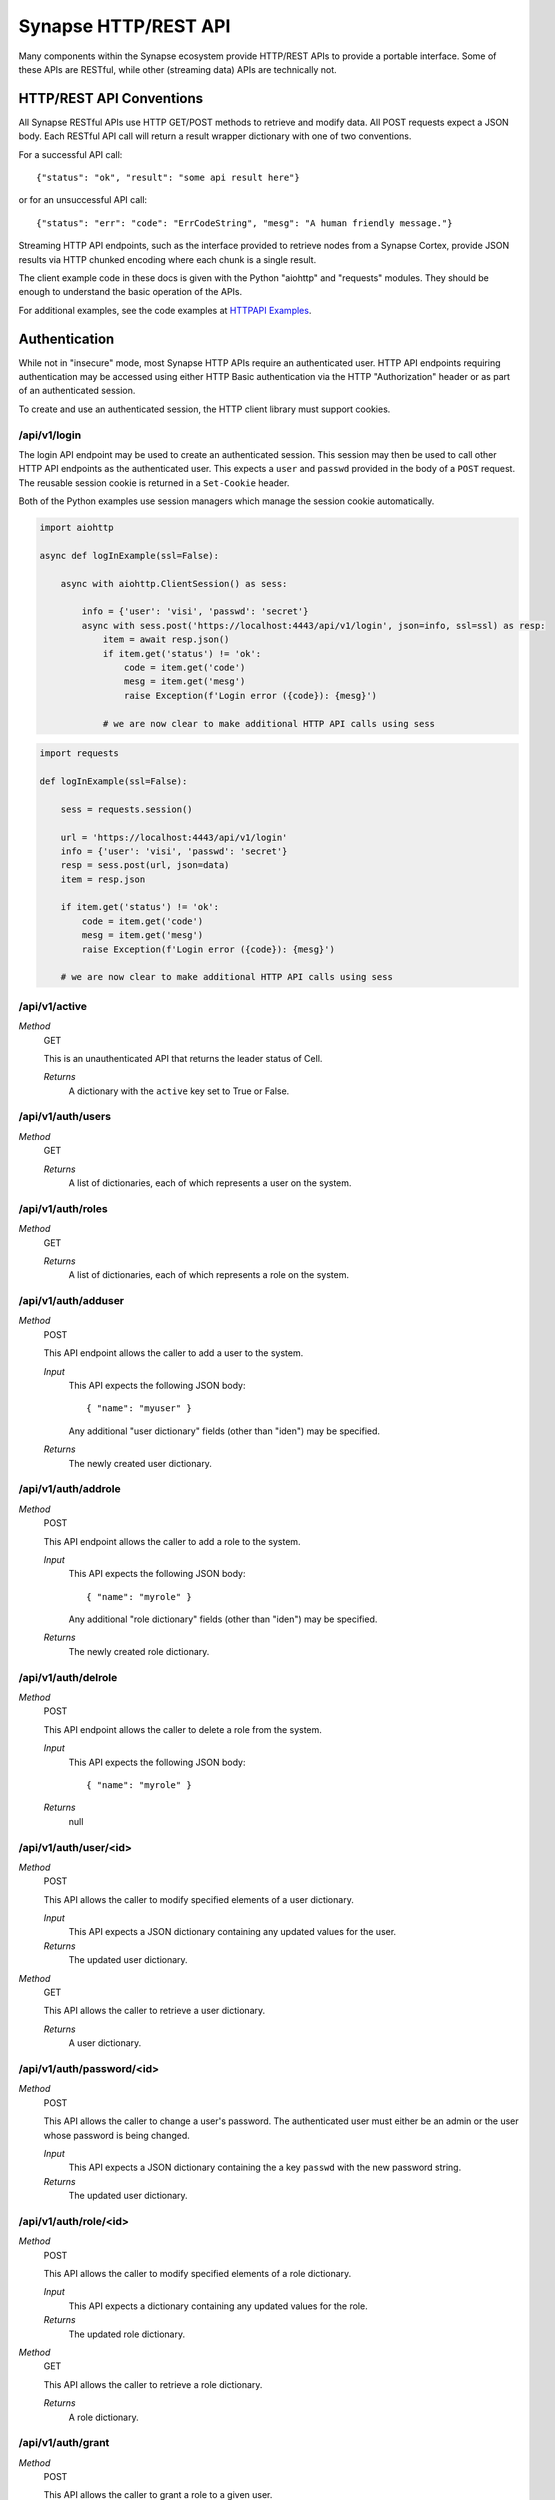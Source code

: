 .. _http-api:

Synapse HTTP/REST API
=====================

Many components within the Synapse ecosystem provide HTTP/REST APIs to
provide a portable interface.  Some of these APIs are RESTful, while other
(streaming data) APIs are technically not.

HTTP/REST API Conventions
-------------------------

All Synapse RESTful APIs use HTTP GET/POST methods to retrieve and modify data.
All POST requests expect a JSON body.  Each RESTful API call will return a
result wrapper dictionary with one of two conventions.

For a successful API call:

::

    {"status": "ok", "result": "some api result here"}

or for an unsuccessful API call:

::

    {"status": "err": "code": "ErrCodeString", "mesg": "A human friendly message."}

Streaming HTTP API endpoints, such as the interface provided to retrieve nodes
from a Synapse Cortex, provide JSON results via HTTP chunked encoding where each
chunk is a single result.

The client example code in these docs is given with the Python "aiohttp" and "requests"
modules. They should be enough to understand the basic operation of the APIs.

For additional examples, see the code examples at `HTTPAPI Examples`_.

Authentication
--------------

While not in "insecure" mode, most Synapse HTTP APIs require an authenticated user.
HTTP API endpoints requiring authentication may be accessed using either HTTP Basic
authentication via the HTTP "Authorization" header or as part of an authenticated
session.

To create and use an authenticated session, the HTTP client library must support
cookies.

/api/v1/login
~~~~~~~~~~~~~

The login API endpoint may be used to create an authenticated session.  This
session may then be used to call other HTTP API endpoints as the authenticated user.
This expects a ``user`` and ``passwd`` provided in the body of a ``POST`` request.
The reusable session cookie is returned in a ``Set-Cookie`` header.

Both of the Python examples use session managers which manage the session cookie automatically.

.. code:: python3
    :name: aiohttp login example

    import aiohttp
    
    async def logInExample(ssl=False):
    
        async with aiohttp.ClientSession() as sess:
    
            info = {'user': 'visi', 'passwd': 'secret'}
            async with sess.post('https://localhost:4443/api/v1/login', json=info, ssl=ssl) as resp:
                item = await resp.json()
                if item.get('status') != 'ok':
                    code = item.get('code')
                    mesg = item.get('mesg')
                    raise Exception(f'Login error ({code}): {mesg}')
            
                # we are now clear to make additional HTTP API calls using sess

.. code:: python3
    :name: requests login example

    import requests

    def logInExample(ssl=False):

        sess = requests.session()

        url = 'https://localhost:4443/api/v1/login'
        info = {'user': 'visi', 'passwd': 'secret'}
        resp = sess.post(url, json=data)
        item = resp.json

        if item.get('status') != 'ok':
            code = item.get('code')
            mesg = item.get('mesg')
            raise Exception(f'Login error ({code}): {mesg}')

        # we are now clear to make additional HTTP API calls using sess

/api/v1/active
~~~~~~~~~~~~~~

*Method*
    GET

    This is an unauthenticated API that returns the leader status of Cell.

    *Returns*
        A dictionary with the ``active`` key set to True or False.

/api/v1/auth/users
~~~~~~~~~~~~~~~~~~

*Method*
    GET

    *Returns*
        A list of dictionaries, each of which represents a user on the system.

/api/v1/auth/roles
~~~~~~~~~~~~~~~~~~

*Method*
    GET

    *Returns*
        A list of dictionaries, each of which represents a role on the system.

/api/v1/auth/adduser
~~~~~~~~~~~~~~~~~~~~

*Method*
    POST

    This API endpoint allows the caller to add a user to the system.

    *Input*
        This API expects the following JSON body::

            { "name": "myuser" }

        Any additional "user dictionary" fields (other than "iden") may be specified.

    *Returns*
        The newly created user dictionary.

/api/v1/auth/addrole
~~~~~~~~~~~~~~~~~~~~

*Method*
    POST

    This API endpoint allows the caller to add a role to the system.

    *Input*
        This API expects the following JSON body::

            { "name": "myrole" }

        Any additional "role dictionary" fields (other than "iden") may be specified.

    *Returns*
        The newly created role dictionary.

/api/v1/auth/delrole
~~~~~~~~~~~~~~~~~~~~

*Method*
    POST

    This API endpoint allows the caller to delete a role from the system.

    *Input*
        This API expects the following JSON body::

            { "name": "myrole" }

    *Returns*
        null

/api/v1/auth/user/<id>
~~~~~~~~~~~~~~~~~~~~~~

*Method*
    POST

    This API allows the caller to modify specified elements of a user dictionary.

    *Input*
        This API expects a JSON dictionary containing any updated values for the user.

    *Returns*
        The updated user dictionary.

*Method*
    GET

    This API allows the caller to retrieve a user dictionary.

    *Returns*
        A user dictionary.

/api/v1/auth/password/<id>
~~~~~~~~~~~~~~~~~~~~~~~~~~

*Method*
    POST

    This API allows the caller to change a user's password. The authenticated user must either be an admin or
    the user whose password is being changed.

    *Input*
        This API expects a JSON dictionary containing the a key ``passwd`` with the new password string.

    *Returns*
        The updated user dictionary.


/api/v1/auth/role/<id>
~~~~~~~~~~~~~~~~~~~~~~

*Method*
    POST

    This API allows the caller to modify specified elements of a role dictionary.

    *Input*
        This API expects a dictionary containing any updated values for the role.

    *Returns*
        The updated role dictionary.

*Method*
    GET

    This API allows the caller to retrieve a role dictionary.

    *Returns*
        A role dictionary.

/api/v1/auth/grant
~~~~~~~~~~~~~~~~~~

*Method*
    POST

    This API allows the caller to grant a role to a given user.

    *Input*
        This API expects the following JSON body::

            {
                "user": "<id>",
                "role": "<id>"
            }

    *Returns*
        The updated user dictionary.

/api/v1/auth/revoke
~~~~~~~~~~~~~~~~~~~

*Method*
    POST

    This API allows the caller to revoke a role which was previously granted to a user.

    *Input*
        This API expects the following JSON body::

            {
                "user": "<id>",
                "role": "<id>"
            }

    *Returns*
        The updated user dictionary.

.. _http-api-cortex:

Cortex
------

A Synapse Cortex implements an HTTP API for interacting with the hypergraph and data model.  Some
of the provided APIs are pure REST APIs for simple data model operations and single/simple node
modification.  However, many of the HTTP APIs provided by the Cortex are streaming APIs which use
HTTP chunked encoding to deliver a stream of results as they become available.

/api/v1/feed
~~~~~~~~~~~~

The Cortex feed API endpoint allows the caller to add nodes in bulk.

*Method*
    POST

    *Input*
        The API expects the following JSON body::

            {
                "items": [ <node>, ... ],
                # and optionally...
                "view": <iden>,
            }

        Each ``<node>`` is expected to be in packed tuple form::

            [ [<formname>, <formvalu>], {...} ]

    *Returns*
        The API returns ``{"status": "ok", "result": null}`` on success and any failures
        are returned using the previously mentioned REST API convention.

/api/v1/storm
~~~~~~~~~~~~~

The Storm API endpoint allows the caller to execute a Storm query on the Cortex and stream
back the messages generated during the Storm runtime execution.  In addition to returning nodes,
these messsages include events for node edits, tool console output, etc. This streaming API has back-pressure,
and will handle streaming millions of results as the reader consumes them.
For more information about Storm APIs, including opts behavior, see :ref:`dev_storm_api`.

*Method*
    GET

    *Input*
        The API expects the following JSON body::

            {
                "query": "a storm query here",

                # optional
                "opts": {
                   ...
                }

                # optional 
                "stream": "jsonlines"
            }

    *Returns*
        The API returns a series of messages generated by the Storm runtime.  Each message is
        returned as an HTTP chunk, allowing readers to consume the resulting messages as a stream.

        The ``stream`` argument to the body modifies how the results are streamed back. Currently this
        optional argument can be set to ``jsonlines`` to get newline separated JSON data.


    *Examples*
        The following two examples show querying the ``api/v1/storm`` endpoint and receiving multiple message types.

        aiohttp example:

        .. code:: python3
            :name: aiohttp api/v1/storm example

            import json
            import pprint

            # Assumes sess is an aiotthp client session that has previously logged in

            query = '.created $lib.print($node.repr(".created")) | limit 3'
            data = {'query': query, 'opts': {'repr': True}}
            url = 'https://localhost:4443/api/v1/storm'

            async with sess.get(url, json=data) as resp:
                async for byts, x in resp.content.iter_chunks():

                    if not byts:
                        break

                    mesg = json.loads(byts)
                    pprint.pprint(mesg)

        requests example:

        .. code:: python3
            :name: requests api/v1/storm example

            import json
            import pprint
            # Assumes sess is an requests client session that has previously logged in

            query = '.created $lib.print($node.repr(".created")) | limit 3'
            data = {'query': query, 'opts': {'repr': True}}
            url = 'https://localhost:4443/api/v1/storm'

            resp = sess.get(url, json=data, stream=True)
            for chunk in resp.iter_content(chunk_size=None, decode_unicode=True):
                mesg = json.loads(chunk)
                pprint.pprint(mesg)

        When working with these APIs across proxies, we have experienced issues with NGINX interfering with the
        chunked encoding. This may require more careful message reconstruction. The following shows using aiohttp
        to do that message reconstruction.

        .. code:: python3
            :name: chunked encoding reconstruction

            import json
            import pprint
            # Assumes sess is an requests client session that has previously logged in

            query = '.created $lib.print($node.repr(".created")) | limit 3'
            data = {'query': query, 'opts': {'repr': True}}
            url = 'https://localhost:4443/api/v1/storm'

            async with sess.get(url, json=data) as resp:

                buf = b""

                async for byts, chunkend in resp.content.iter_chunks():

                    if not byts:
                        break

                    buf += byts
                    if not chunkend:
                        continue

                    mesg = json.loads(buf)
                    buf = b""

                    pprint.pprint(buf)

/api/v1/storm/call
~~~~~~~~~~~~~~~~~~

The Storm Call API endpoint allows the caller to execute a Storm query on the Cortex and get a single return
value back from the runtime. This is analogous to using the ``callStorm()`` Telepath API. This expects to return a
value from the Storm query using the Storm ``return( )`` syntax.
For more information about Storm APIs, including opts behavior, see :ref:`dev_storm_api`.

*Method*
    GET

    *Input*
        The API expects the following JSON body::

            {
                "query": "a storm query here",

                # optional
                "opts": {
                    ...
                }
            }

    *Returns*
        The API returns ``{"status": "ok", "result": return_value}`` on success and any failures
        are returned using the previously mentioned REST API convention.

    *Examples*
        The following two examples show querying the ``api/v1/storm/call`` endpoint and receiving a return value.

        aiohttp example:

        .. code:: python3
            :name: aiohttp api/v1/storm/call example

            import pprint

            # Assumes sess is an aiotthp client session that has previously logged in

            query = '$foo = $lib.str.format("hello {valu}", valu="world") return ($foo)'
            data = {'query': query}
            url = 'https://localhost:4443/api/v1/storm/call'

            async with sess.get(url, json=data) as resp:
                info = await resp.json()
                pprint.pprint(info)

        requests example:

        .. code:: python3
            :name: requests api/v1/storm/call example

            import pprint
            # Assumes sess is an requests client session that has previously logged in

            query = '$foo = $lib.str.format("hello {valu}", valu="world") return ($foo)'
            data = {'query': query}
            url = 'https://localhost:4443/api/v1/storm/call'

            resp = sess.get(url, json=data)
            info = resp.json()
            pprint.pprint(info)


/api/v1/storm/nodes
~~~~~~~~~~~~~~~~~~~

.. warning::

    This API is deprecated in Synapse ``v2.110.0`` and will be removed in a future version.

The Storm nodes API endpoint allows the caller to execute a Storm query on the Cortex and stream
back the resulting nodes.  This streaming API has back-pressure, and will handle streaming millions
of results as the reader consumes them.

*Method*
    GET

    *Input*
        See /api/v1/storm for expected JSON body input.

    *Returns*
        The API returns the resulting nodes from the input Storm query.  Each node is returned
        as an HTTP chunk, allowing readers to consume the resulting nodes as a stream.

        Each serialized node will have the following structure::

            [
                [<form>, <valu>],       # The [ typename, typevalue ] definition of the node.
                {
                    "iden": <hash>,     # A stable identifier for the node.
                    "tags": {},         # The tags on the node.
                    "props": {},        # The node's secondary properties.

                    # optionally (if query opts included {"repr": True}
                    "reprs": {}         # Presentation values for props which need it.
                }
            ]

        The ``stream`` argument, documented in the /api/v1/storm endpoint, modifies how the nodes
        are streamed back. Currently this optional argument can be set to ``jsonlines`` to get newline
        separated JSON data.

/api/v1/storm/export
~~~~~~~~~~~~~~~~~~~~

The Storm export API endpoint allows the caller to execute a Storm query on the Cortex and export the resulting nodes
in msgpack format such that they can be directly ingested with the ``syn.nodes`` feed function.

*Method*
    GET

    *Input*
        See /api/v1/storm for expected JSON body input.

    *Returns*
        The API returns the resulting nodes from the input Storm query. This API yields nodes after an initial complete
        lift in order to limit exported edges.

        Each exported node will be in msgpack format.

        There is no Content-Length header returned, since the API cannot predict the volume of data a given query
        may produce.

/api/v1/model
~~~~~~~~~~~~~

*Method*
    GET

    This API allows the caller to retrieve the current Cortex data model.

    *Input*
        The API takes no input.

    *Returns*
        The API returns the model in a dictionary, including the types, forms and tagprops.  Secondary
        property information is also included for each form::

            {
                "types": {
                    ...  # dictionary of type definitions
                },
                "forms": {
                    ...  # dictionary of form definitions, including secondary properties
                },
                "tagprops": {
                    ...  # dictionary of tag property definitions
                }
            }


/api/v1/model/norm
~~~~~~~~~~~~~~~~~~

*Method*
    GET, POST

    This API allows the caller to normalize a value based on the Cortex data model.  This may be called via a GET or
    POST requests.

    *Input*
        The API expects the following JSON body::

            {
                "prop": "prop:name:here",
                "value": <value>,
            }

    *Returns*
        The API returns the normalized value as well as any parsed subfields or type specific info::

            {
                "norm": <value>,
                "info": {
                    "subs": {},
                    ...
                }
            }

/api/v1/storm/vars/get
~~~~~~~~~~~~~~~~~~~~~~

*Method*
    GET
    
    This API allows the caller to retrieve a storm global variable.
    
    *Input*
        The API expects the following JSON body::
        
            {
                "name": "varnamehere",
                "default": null,
            }
            
    *Returns*
        The API returns the global variable value or the specified default using the REST API convention described earlier.

/api/v1/storm/vars/set
~~~~~~~~~~~~~~~~~~~~~~

*Method*
    POST
    
    This API allows the caller to set a storm global variable.
    
    *Input*
        The API expects the following JSON body::
        
            {
                "name": "varnamehere",
                "value": <value>,
            }
            
    *Returns*
        The API returns `true` using using the REST API convention described earlier.
        
/api/v1/storm/vars/pop
~~~~~~~~~~~~~~~~~~~~~~

*Method*
    POST
    
    This API allows the caller to pop/delete a storm global variable.
    
    *Input*
        The API expects the following JSON body::
        
            {
                "name": "varnamehere",
                "default": <value>,
            }
            
    *Returns*
        The API returns the the current value of the variable or default using using the REST API convention described earlier.


/api/v1/core/info
~~~~~~~~~~~~~~~~~

*Method*
    GET

    This API allows the caller to retrieve the current Cortex version, data model definitions, and Storm information.

    *Input*
        The API takes no input.

    *Returns*
        The API returns the model in a dictionary, including the types, forms and tagprops.  Secondary
        property information is also included for each form::

            {
                "version": [ <major>, <minor>, <patch> ], # Version tuple 
                "modeldict": {
                    ...  # dictionary of model definitions
                },
                "stormdocs": {
                    "libraries": [
                        ... # list of information about Storm libraries.
                    ],
                    "types": [
                        ... # list of information about Storm types.
                    ]
                }
            }

Aha
---

A Synapse Aha service implements an HTTP for assisting with provisioning.

/api/v1/aha/provision/service
~~~~~~~~~~~~~~~~~~~~~~~~~~~~~

*Method*
    POST
    
    *Input*
        The API expects the following JSON body::
        
            {
                "name": " ... name of the service being provisioned",
                "provinfo": {
                    "dmon:port": # optional integer, default Telepath listening port.
                    "https:port": # optional integer, default HTTPS listening port.
                    "mirror": # optional string, service to Mirror.
                    "conf": {
                        ... # optional, default service configuration values.
                    }
                }
            }
    
    *Returns*
        The API returns the following provisioning information.  The data is returned using using the REST API convention described earlier::
        
            {
                "url": "< the AHA provisioning URL >",
            }

Axon
----

A Synapse Axon implements an HTTP API for uploading and downloading files.
The HTTP APIs use HTTP chunked encoding for handling large files.

/api/v1/axon/files/del
~~~~~~~~~~~~~~~~~~~~~~

This API allows the caller to delete multiple files from the Axon by the SHA-256.

*Method*
    POST
    
    *Input*
        The API expects the following JSON body::
        
            {
                "sha256s": [<sha256>, ...],
            }
            
    *Returns*
        The API returns an array of SHA-256 and boolean values representing whether each was found in the Axon and deleted. The array is returned using using the REST API convention described earlier.
        

/api/v1/axon/files/put
~~~~~~~~~~~~~~~~~~~~~~

This API allows the caller to upload and save a file to the Axon.  This may be called via a PUT or POST request.

*Method*
    PUT, POST

    *Input*
        The API expects a stream of byte chunks.

    *Returns*
        On successful upload, or if the file already existed, the API returns information about the file::
        
            {
              "md5": "<the md5sum value of the uploaded bytes>",
              "sha1": "<the sha1 value of the uploaded bytes>",
              "sha256": "<the sha256 value of the uploaded bytes>",
              "sha512": "<the sha512 value of the uploaded bytes>",
              "size": <the size of the uploaded bytes>
            }


/api/v1/axon/files/has/sha256/<SHA-256>
~~~~~~~~~~~~~~~~~~~~~~~~~~~~~~~~~~~~~~~

This API allows the caller to check if a file exists in the Axon as identified by the SHA-256.

*Method*
    GET
    
    *Returns*
        True if the file exists; False if the file does not exist.


/api/v1/axon/files/by/sha256/<SHA-256>
~~~~~~~~~~~~~~~~~~~~~~~~~~~~~~~~~~~~~~

This API allows the caller to retrieve or remove a file from the Axon as identified by the SHA-256.  If the file does
not exist a 404 will be returned.

*Method*
    GET
    
    *Returns*
        If the file exists a stream of byte chunks will be returned to the caller. A ``Range`` header with a single
        ``bytes`` value can be provided to get a subset of a file.

*Method*
     HEAD
     
     *Returns*
        If the file exists, the ``Content-Length`` header will be set for the size of the file. If a ``Range`` header
        with a single ``bytes`` value is provided, the ``Content-Length`` header will describe the size of the range,
        and the ``Content-Range`` header will also be set to describe the range of the requested bytes.

*Method*
    DELETE
    
    *Returns*
        Boolean via the REST API convention described earlier.  If the file is not found an error is returned.
        


.. _HTTPAPI Examples: https://github.com/vertexproject/synapse/tree/master/examples/httpapi